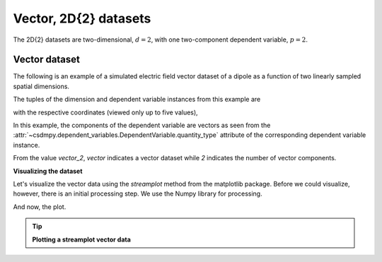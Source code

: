 
.. testsetup::

    >>> import matplotlib
    >>> font = {'family': 'normal', 'weight': 'light', 'size': 9};
    >>> matplotlib.rc('font', **font)
    >>> from os import path

----------------------
Vector, 2D{2} datasets
----------------------

The 2D{2} datasets are two-dimensional, :math:`d=2`,
with one two-component dependent variable, :math:`p=2`.

Vector dataset
^^^^^^^^^^^^^^

The following is an example of a simulated electric field vector dataset of a
dipole as a function of two linearly sampled spatial dimensions.

.. doctest::

    >>> import csdmpy as cp

    >>> filename = 'Test Files/vector/electric_field/electric_field_raw.csdfe'
    >>> vector_data = cp.load(filename)
    >>> print (vector_data.data_structure)
    {
      "csdm": {
        "version": "1.0",
        "read_only": true,
        "timestamp": "2014-09-30T11:16:33Z",
        "description": "A simulated electric field dataset from an electric dipole.",
        "dimensions": [
          {
            "type": "linear",
            "count": 64,
            "increment": "0.0625 cm",
            "coordinates_offset": "-2.0 cm",
            "quantity_name": "length",
            "label": "x",
            "reciprocal": {
              "quantity_name": "wavenumber"
            }
          },
          {
            "type": "linear",
            "count": 64,
            "increment": "0.0625 cm",
            "coordinates_offset": "-2.0 cm",
            "quantity_name": "length",
            "label": "y",
            "reciprocal": {
              "quantity_name": "wavenumber"
            }
          }
        ],
        "dependent_variables": [
          {
            "type": "internal",
            "name": "Electric field lines",
            "unit": "C^-1 * N",
            "quantity_name": "electric field strength",
            "numeric_type": "float32",
            "quantity_type": "vector_2",
            "components": [
              [
                "3.7466873e-07, 3.3365018e-07, ..., 3.5343004e-07, 4.0100363e-07"
              ],
              [
                "1.6129676e-06, 1.6765767e-06, ..., 1.846712e-06, 1.7754871e-06"
              ]
            ]
          }
        ]
      }
    }


The tuples of the dimension and dependent variable instances from this example
are

.. doctest::

    >>> x = vector_data.dimensions
    >>> y = vector_data.dependent_variables

with the respective coordinates (viewed only up to five values),

.. doctest::

    >>> print(x[0].coordinates[:5])
    [-2.     -1.9375 -1.875  -1.8125 -1.75  ] cm

    >>> print(x[1].coordinates[:5])
    [-2.     -1.9375 -1.875  -1.8125 -1.75  ] cm

In this example, the components of the dependent variable are
vectors as seen from the
:attr:`~csdmpy.dependent_variables.DependentVariable.quantity_type`
attribute of the corresponding dependent variable instance.

.. doctest::

    >>> print(y[0].quantity_type)
    vector_2

From the value `vector_2`, `vector` indicates a vector dataset while `2`
indicates the number of vector components.

**Visualizing the dataset**

Let's visualize the vector data using the *streamplot* method
from the matplotlib package. Before we could visualize, however, there
is an initial processing step. We use the Numpy library for processing.

.. doctest::

    >>> import numpy as np

    >>> X, Y = np.meshgrid(x[0].coordinates, x[1].coordinates)
    >>> U, V = y[0].components[0], y[0].components[1]
    >>> R = np.sqrt(U**2 + V**2)
    >>> R/=R.min()
    >>> Rlog=np.log10(R)

And now, the plot.

.. tip:: **Plotting a streamplot vector data**

  .. doctest::

      >>> import matplotlib.pyplot as plt
      >>> def plot_vector():
      ...     plt.figure(figsize=(4,3.5))
      ...     plt.streamplot(X.value, Y.value, U, V, density =1,
      ...                   linewidth=Rlog, color=Rlog, cmap='viridis')
      ...
      ...     plt.xlim([x[0].coordinates[0].value, x[0].coordinates[-1].value])
      ...     plt.ylim([x[1].coordinates[0].value, x[1].coordinates[-1].value])
      ...
      ...     # Set axes labels and figure title.
      ...     plt.xlabel(x[0].axis_label)
      ...     plt.ylabel(x[1].axis_label)
      ...     plt.title(y[0].name)
      ...
      ...     # Set grid lines.
      ...     plt.grid(color='gray', linestyle='--', linewidth=0.5)
      ...
      ...     plt.tight_layout(pad=0, w_pad=0, h_pad=0)
      ...     plt.show()

.. doctest::

    >>> plot_vector()


.. testsetup::

    >>> def plot_vector_save(dataObject):
    ...     plt.figure(figsize=(4,3.5))
    ...     plt.streamplot(X.value, Y.value, U, V, density =1,
    ...                   linewidth=Rlog, color=Rlog, cmap='viridis')
    ...
    ...     plt.xlim([x[0].coordinates[0].value, x[0].coordinates[-1].value])
    ...     plt.ylim([x[1].coordinates[0].value, x[1].coordinates[-1].value])
    ...
    ...     # Set axes labels and figure title.
    ...     plt.xlabel(x[0].axis_label)
    ...     plt.ylabel(x[1].axis_label)
    ...     plt.title(y[0].name)
    ...
    ...     # Set grid lines.
    ...     plt.grid(color='gray', linestyle='--', linewidth=0.5)
    ...
    ...     plt.tight_layout(pad=0, w_pad=0, h_pad=0)
    ...     filename = path.split(dataObject.filename)[1]
    ...     filepath = './docs/_images'
    ...     pth = path.join(filepath, filename)
    ...     plt.savefig(pth+'.pdf')
    ...     plt.savefig(pth+'.png', dpi=100)
    ...     plt.close()

.. testsetup::

    >>> plot_vector_save(vector_data)


.. figure:: ../../_images/electric_field_raw.csdfe.*
    :figclass: figure-polaroid
